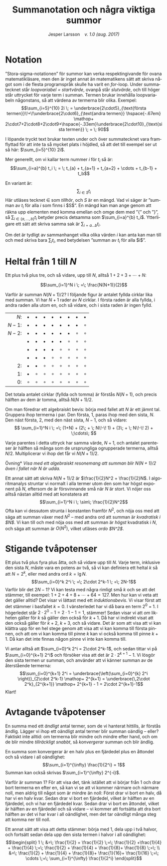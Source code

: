 # -*- org-list-allow-alphabetical: t; -*-
#+TITLE: Summanotation och några viktiga summor
#+DATE:
#+AUTHOR: Jesper Larsson \ensp /v. 1.0 (aug. 2017)/
#+LANGUAGE: sv
#+LATEX_COMPILER: lualatex
#+OPTIONS: toc:nil ^:{} broken-links:mark num:0
#+LATEX_CLASS_OPTIONS: [a4paper]
#+LATEX_HEADER: \usepackage[swedish]{babel}
#+LATEX_HEADER: \usepackage{fontspec}
#+LATEX_HEADER: \setmainfont[Ligatures=TeX]{Linux Libertine O}
#+LATEX_HEADER: \usepackage{enumerate}
#+LATEX_HEADER_EXTRA: \frenchspacing

* Notation

”Stora-sigma-notationen” för summor kan verka respektingivande för ovana matematikläsare, men den är inget
annat än matematikens sätt att skriva något som i de flesta programspråk skulle ha
varit en /for/-loop. Under summatecknet står /loopvariabel = startvärde/,
ovanpå står /slutvärde/, och till höger står uttrycket för varje term i
summan. Termen brukar innehålla loopvariabeln någonstans, så att värdena av termerna
blir olika. Exempel:
\[\sum_{i=5}^{10} 2i \; = \underbrace{2\cdot5}_{\text{första
termen}}\!+\!\underbrace{2\cdot6}_{\text{andra
termen}} \hspace{-.67em} \mathop+ 2\cdot7+2\cdot8+2\cdot9+\hspace{-.33em}\underbrace{2\cdot10}_{\text{sista termen}} \;
= \; 90\]

I löpande tryckt text brukar texten under och över
summatecknet vara framflyttad för att inte ta så mycket plats i höjdled, så att
det till exempel ser ut så här: $\sum_{i=5}^{10} 2i$.

Mer generellt, om vi kallar term nummer $i$ för $t_i$ så är:
\[\sum_{i=a}^{b} t_i \; = \; t_{a} + t_{a+1} + t_{a+2} + \cdots + t_{b-1} + t_b\]

En variant är: \[\sum_{i \in S} t_i\] Här utläses tecknet $\in$ som /tillhör/,
och $S$ är en mängd. Vad vi säger är ”summan av $t_i$ för alla $i$ som finns i
$S$”. En mängd kan man ange genom att räkna upp elementen med komma emellan och
omge dem med ”{” och ”}”, så $\sum_{i\in\{a, \ldots, b\}} t_i$ betyder precis
detsamma som $\sum_{i=a}^{b} t_i$. Ytterligare ett sätt att skriva samma sak är
$\sum_{i=a\ldots b} t_i$.

Om det är tydligt av sammanhanget vilka olika värden $i$ kan anta kan man till
och med skriva bara $\sum_i t_i$, med betydelsen ”summan av $t_i$ för alla $i$”. 

* Heltal från $1$ till $N$

Ett plus två plus tre, och så vidare, upp till $N$, alltså $1+2+3+\cdots + N$:

\[\sum_{i=1}^N i \; =\; \frac{N(N+1)}{2}\]

Varför är summan $N(N+1)/2$? I följande figur är antalet fyllda cirklar lika med
summan. Vi har $N+1$ rader av $N$ cirklar. I första raden är
alla fyllda, i andra raden alla utom en, och så vidare, och i sista raden är
ingen fylld.

|   $N$: | $\bullet$ | $\bullet$ | $\bullet$ | $\bullet$ | $\bullet$ | $\bullet$ | $\bullet$ | $\bullet$ |
| $N-1$: | $\bullet$ | $\bullet$ | $\bullet$ | $\bullet$ | $\bullet$ | $\bullet$ | $\bullet$ | $\circ$   |
| $N-2$: | $\bullet$ | $\bullet$ | $\bullet$ | $\bullet$ | $\bullet$ | $\bullet$ | $\circ$   | $\circ$   |
|        | $\bullet$ | $\bullet$ | $\bullet$ | $\bullet$ | $\bullet$ | $\circ$   | $\circ$   | $\circ$   |
|        | $\bullet$ | $\bullet$ | $\bullet$ | $\bullet$ | $\circ$   | $\circ$   | $\circ$   | $\circ$   |
|        | $\bullet$ | $\bullet$ | $\bullet$ | $\circ$   | $\circ$   | $\circ$   | $\circ$   | $\circ$   |
|     2: | $\bullet$ | $\bullet$ | $\circ$   | $\circ$   | $\circ$   | $\circ$   | $\circ$   | $\circ$   |
|     1: | $\bullet$ | $\circ$   | $\circ$   | $\circ$   | $\circ$   | $\circ$   | $\circ$   | $\circ$   |
|     0: | $\circ$   | $\circ$   | $\circ$   | $\circ$   | $\circ$   | $\circ$   | $\circ$   | $\circ$   |
|    <r> |           |           |           |           |           |           |           |           |

Det totala antalet
cirklar (fyllda och tomma) är förstås $N(N+1)$, och precis hälften av dem är tomma,
alltså $N(N+1)/2$.

Om man föredrar ett algebraiskt bevis: börja med fallet att $N$ är ett jämnt
tal. Gruppera ihop termerna i par. Den första, $1$, paras ihop med den sista,
$N$. Den
näst första, $2$, med den näst sista, $N-1$, och så vidare:
\[
\sum_{i=1}^N i \; =\;
(1+N)  + 
(2\; + \; N\!-\! 1)  + 
(3\; + \; N\!-\! 2)  + \;\cdots\; \]

Varje parentes i detta uttryck har samma värde, $N+1$, och antalet parenteser är
hälften så många som de ursprungliga ogrupperade termerna, alltså $N/2$. Multiplicerar vi ihop
det får vi $N(N+1)/2$.

\smallskip

\noindent *Övning* /Visa med ett algebraiskt resonemang att summan blir
$N(N+1)/2$ även i fallet när $N$ är udda./

\smallskip

Ett annat sätt att skriva $N(N+1)/2$ är $\frac{1}{2}N^2 + \frac{1}{2}N$. I
algoritmanalys struntar vi normalt i alla termer utom den som har högst exponent
på $N$, eftersom de är försvinnande små när $N$ är stort. Vi nöjer oss
alltså nästan alltid med att konstatera att
\[\sum_{i=1}^N i \; \sim\; \frac{1}{2}N^2\]
Ofta kan vi dessutom strunta i konstanten framför $N^2$, och nöja oss med att säga att summan
växer med $N^2$ – med andra ord att summan är /kvadratisk i $N$/. Vi kan till och med
nöja oss med att summan är /högst/ kvadratisk i $N$, och säga att summan är
$O(N^2)$, vilket utläses /ordo $N^2$/.

* Stigande tvåpotenser

Ett plus två plus fyra plus åtta, och så vidare upp till $N$. Varje term,
inklusive den sista $N$, måste vara en
potens av två, så vi kan definiera ett heltal $k$ så att $N=2^k$, eller med andra ord
$k=\lg N$.
\[\sum_{i=0}^k 2^i \; =\; 2\cdot 2^k-1 \; =\; 2N-1\]
Varför blir det $2N-1$? Vi kan testa med några rimligt små $k$ och se att det
stämmer, till exempel: $1+2+4+8+\cdots+64 = 127$. Men hur kan vi veta att det
gäller alltid? Det visar vi lättast med ett /induktionsbevis/. Vi visar först
att det stämmer i basfallet $k=0$. I vänsterledet har vi då bara en term $2^0$
= 1. I högerledet står $2\cdot 2^0-1=2\cdot 1-1=1$, stämmer! Sedan visar vi att /om/ likheten
gäller för $k$ så gäller den också för $k+1$. Då har vi indirekt visat att den
också gäller för $k+2$, $k+3$, och så vidare. Det är som att visa att vi kan
klättra upp för en hel stege genom att visa att vi kan komma till första pinnen,
och att om vi kan komma till pinne $k$ kan vi också komma till pinne $k+1$. Då
kan det inte finnas någon pinne vi inte kan komma till.

Vi antar alltså att $\sum_{i=0}^k 2^i = 2\cdot 2^k-1$, och sedan tittar vi på
$\sum_{i=0}^{k+1} 2^i$ och försöker visa att det är $2\cdot 2^{k+1}-1$. Vi
lösgör den sista termen ur summan, och använder att vi känner summan av de återstående termerna:
\[\sum_{i=0}^{k+1} 2^i = \underbrace{\left(\sum_{i=0}^{k} 2^i \right)}_{2\cdot
2^k-1} \mathop+ 2^{k+1} =
\underbrace{\,2\cdot 2^k}_{2^{k+1}} \mathop+ 2^{k+1} - 1 = 2\cdot 2^{k+1}-1\]
Klart!
* Avtagande tvåpotenser

En summa med ett /ändligt/ antal termer, som de vi hanterat hittills, är förstås
ändlig. Lägger vi ihop ett oändligt antal termer blir summan oändlig – eller?
Faktiskt inte alltid: om termerna blir mindre och mindre efter hand, och om de
blir mindre /tillräckligt snabbt/, så /konvergerar/ summan och blir ändlig.

En summa som konvergerar är en halv plus en fjärdedel plus en åttondel och så vidare i all oändlighet:
\[\sum_{i=1}^{\infty} \frac{1}{2^i} = 1\]
Summan kan också skrivas $\sum_{i=1}^{\infty} 2^{-i}$.

Varför är summan $1$? För att visa det, tänk istället att vi börjar från $1$ och
drar bort termerna en efter en, så kan vi se att vi kommer närmare och närmare
noll, men aldrig till något som är mindre än noll: Först drar vi bort en halv,
då har vi en halv kvar. Sedan drar vi bort en fjärdedel, vilket är hälften av en
fjärdedel, och vi har en fjärdedel kvar. Sedan drar vi bort en åttondel, vilket
är hälften av en fjärdedel och så vidare – vi kommer att fortsätta att dra bort
hälften av det vi har kvar i all oändlighet, men det tar oändligt många steg att
komma ner till noll.

Ett annat sätt att visa att detta stämmer: börja med $1$, dela upp i två halvor,
och fortsätt sedan dela upp den sista termen i halvor i all oändlighet:
\[\begin{split}
1 \; &=\; \frac{1}{2} + \frac{1}{2} \;=\; \frac{1}{2} +\frac{1}{4} +
\frac{1}{4} \;=\; \frac{1}{2} + \frac{1}{4} +
\frac{1}{8}+ \frac{1}{8} \;=\; \\
&=\; \frac{1}{2} + \frac{1}{4} +
\frac{1}{8}+ \frac{1}{16}+ \frac{1}{16} \;=\; \cdots \;=\; \sum_{i=1}^{\infty} \frac{1}{2^i}
\end{split}\]


